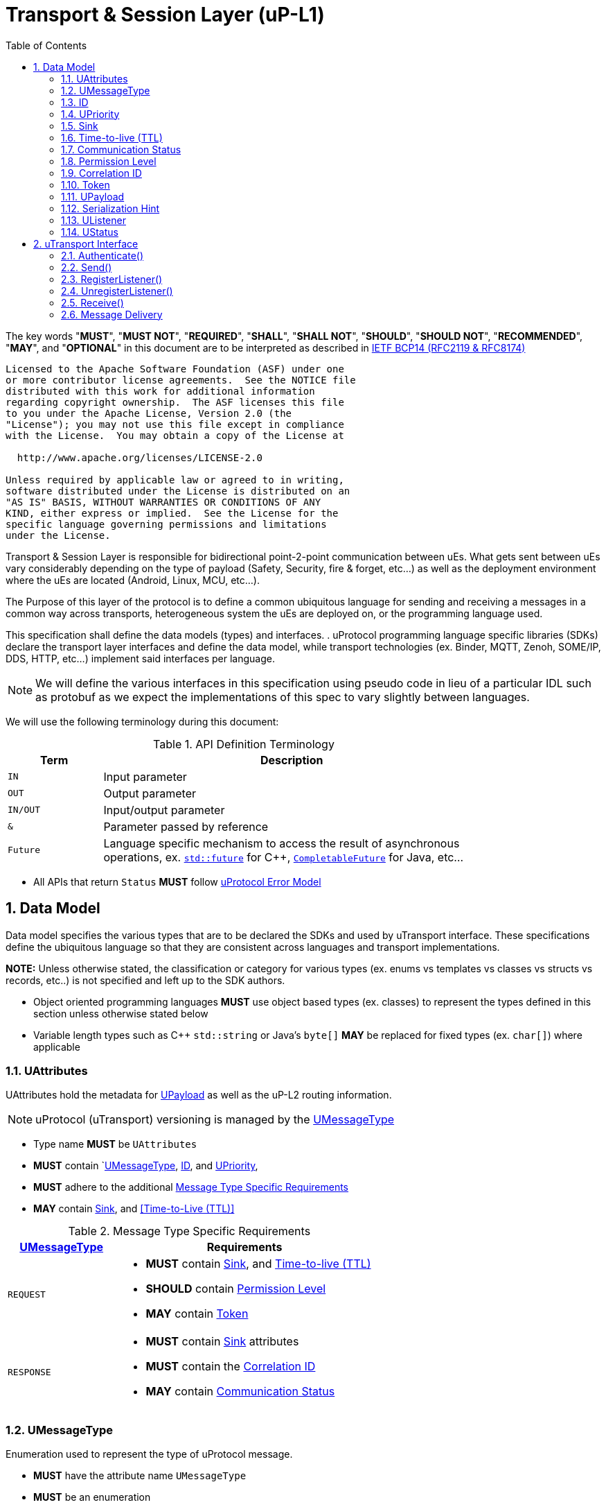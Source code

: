 = Transport & Session Layer (uP-L1)
:toc:
:sectnums:

The key words "*MUST*", "*MUST NOT*", "*REQUIRED*", "*SHALL*", "*SHALL NOT*", "*SHOULD*", "*SHOULD NOT*", "*RECOMMENDED*", "*MAY*", and "*OPTIONAL*" in this document are to be interpreted as described in https://www.rfc-editor.org/info/bcp14[IETF BCP14 (RFC2119 & RFC8174)]

----
Licensed to the Apache Software Foundation (ASF) under one
or more contributor license agreements.  See the NOTICE file
distributed with this work for additional information
regarding copyright ownership.  The ASF licenses this file
to you under the Apache License, Version 2.0 (the
"License"); you may not use this file except in compliance
with the License.  You may obtain a copy of the License at

  http://www.apache.org/licenses/LICENSE-2.0

Unless required by applicable law or agreed to in writing,
software distributed under the License is distributed on an
"AS IS" BASIS, WITHOUT WARRANTIES OR CONDITIONS OF ANY
KIND, either express or implied.  See the License for the
specific language governing permissions and limitations
under the License.
----


Transport & Session Layer is responsible for bidirectional point-2-point communication between uEs. What gets sent between uEs vary considerably depending on the type of payload (Safety, Security, fire & forget, etc...) as well as the deployment environment where the uEs are located (Android, Linux, MCU, etc...). 

The Purpose of this layer of the protocol is to define a common ubiquitous language for sending and receiving a messages in a common way across transports, heterogeneous system the uEs are deployed on, or the programming language used. 

This specification shall define the data models (types) and interfaces.  . 
uProtocol programming language specific libraries (SDKs) declare the transport layer interfaces and define the data model, while transport technologies (ex. Binder, MQTT, Zenoh, SOME/IP, DDS, HTTP, etc...) implement said interfaces per language. 

NOTE: We will define the various interfaces in this specification using pseudo code in lieu of a particular IDL such as protobuf as we expect the implementations of this spec to vary slightly between languages. 

We will use the following terminology during this document:

.API Definition Terminology
[width="80%",cols="20%,80%"]
|===
|Term | Description

| `IN` | Input parameter
| `OUT`| Output parameter
| `IN/OUT` | Input/output parameter
| `&` | Parameter passed by reference
| `Future` | Language specific mechanism to access the result of asynchronous operations, ex. https://en.cppreference.com/w/cpp/thread/future[`std::future`] for C++, https://docs.oracle.com/javase/8/docs/api/java/util/concurrent/CompletableFuture.html[`CompletableFuture`] for Java, etc...

|===

 * All APIs that return `Status` *MUST* follow link:../basics/error_model.adoc[uProtocol Error Model]



== Data Model

Data model specifies the various types that are to be declared the SDKs and used by uTransport interface.
These specifications define the ubiquitous language so that they are consistent across languages and transport implementations. 

*NOTE:* Unless otherwise stated, the classification or category for various types (ex. enums vs templates vs classes vs structs vs records, etc..) is not specified and left up to the SDK authors.

* Object oriented programming languages *MUST* use object based types (ex. classes) to represent the types defined in this section unless otherwise stated below

* Variable length types such as C++ `std::string` or Java's `byte[]` *MAY* be replaced for fixed types (ex. `char[]`) where applicable


=== UAttributes

UAttributes hold the metadata for <<UPayload>> as well as the uP-L2 routing information. 

NOTE: uProtocol (uTransport) versioning is managed by the <<UMessageType>>  

 * Type name *MUST* be `UAttributes`
 * *MUST* contain `<<UMessageType>>, <<ID>>, and <<UPriority>>,
 * *MUST* adhere to the additional <<messagetype-requirements>>
 * *MAY* contain <<Sink>>, and <<Time-to-Live (TTL)>> 

.Message Type Specific Requirements
[#messagetype-requirements,width="100%",cols="30%,70%"] 
|===
| <<UMessageType>> | Requirements

| `REQUEST`
a| 
 * *MUST* contain <<Sink>>, and <<Time-to-live (TTL)>>
 * *SHOULD* contain <<Permission Level>>
 * *MAY* contain <<Token>>

| `RESPONSE`
a|
 * *MUST* contain <<Sink>> attributes
 * *MUST* contain the <<Correlation ID>>
 * *MAY* contain <<Communication Status>>

|===


=== UMessageType
Enumeration used to represent the type of uProtocol message. 

 * *MUST* have the attribute name `UMessageType`
 * *MUST* be an enumeration
 * *MUST* use nomenclature definitions from  <<message-type>>
 * *SHOULD* be an enum

.uP-L1 API Definition
[#message-type,width="100%",cols="15%,15%,15%,55%"]

|===
| Type | String | Integer | Description

| *PUBLISH*
| `pub.v1`
|0
|Send a multicast publication (1:many) or 1:1 notification to a topic

| *REQUEST*
| `req.v1`
|1
|Send a request to a topic

| *RESPONSE*
| `res.v1`
|2
|Send a response to a request

|===


=== ID

The ID is used to correlate request and response messages as well as provide timestamp information for message sent or received. The ID is generated by the sender and *MUST* be unique for each message.

* *MUST* adhere to link:../basics/uuid.adoc[uProtocol UUID requirements]
* Variable name *MUST* be `id`


=== UPriority
Type used to define link:../basics/qos.adoc[uProtocol Prioritization classifications]. 

 * Type name *MUST* be `UPriority`
 * *MUST* use nomenclature definitions from  <<priority-levels>>
 * *SHOULD* be an enum

.UPriority Levels
[#priority-levels,width="100%",cols="30%,10%,10%,50%"]
|===
| Type | String | Integer | Description

| *LOW*
|`CS0`
|0
|Low UPriority. No bandwidth assurance

| *STANDARD*
|`CS1`
|1
|Standard, undifferentiated application

| *OPERATIONS*
|`CS2`
|2
|Operations, Administration, and Management

| *MULTIMEDIA STREAMING*
|`CS3`
|3
|Multimedia Streaming

| *REALTIME INTERACTIVE*
|`CS4`
|4
|Realtime Interactive

| *SIGNALING*
|`CS5`
|5
|Signaling

| *NETWORK CONTROL*
|`CS6`
|6
|Network Control

|===


=== Sink

Sink is the destination link:../basics/uri.adoc[UUri] for a message. Sink is used for unicast message types using in notification and RPC patterns.

* Type *MUST* be link:../basics/uri.adoc[UUri] 
* Variable name *MUST* be `sink`


=== Time-to-live (TTL)

How long this message should live for after it was generated (in milliseconds). Event expires when:

stem:[t_current > t_{id} + ttl]

* *MUST* be a positive integer value
* *MUST* fit in a 32-bit integer
* Variable name *MUST* be `ttl`
* When not present, or value is 0, message *MUST NOT* time out


=== Communication Status

Communication error attribute populated by uP-L2 dispatchers only when an error has occurred in the delivery of RPC request or response events.
The contents of this attribute, if present, is the unsigned integer representation of https://github.com/googleapis/googleapis/blob/master/google/rpc/code.proto[google.rpc.Code]

* *MUST* be a positive integer value
* *MUST* fit in a 32-bit integer
* Variable name *MUST* be `commstatus`


=== Permission Level
Source (senders) uE permission level as defined in link:../up-l2/permissions.adoc#_code_based_access_permissions_caps[Code-Based uE Access Permissions (CAPs)]

* *MUST* be a positive integer value
* *MUST* fit in a 32-bit integer
* Variable name *MUST* be `plevel`


=== Correlation ID

The correlation ID is sent in response messages to correlate to the reque*st. 

* *MUST* adhere to link:../basics/uuid.adoc[uProtocol UUID requirements]
* Variable name *MUST* be `reqid`


=== Token
Access token as defined in per link:../up-l2/permissions.adoc#_token_based_access_permissionstaps[Token-Based uE Access Permissions (TAPs)]

* Variable name *MUST* be `token` 
* *MUST* store the raw token data (ex. bytes) and the size
* *MAY* be of type `String` for Java, or `std::vector<uint8_t>` for C++


=== UPayload

UPayload is a container for the uP-L3 application layer data to be transmitted between uEs. The UPayload structure contains only the data, its size, and an optional hint to the serialization format. 

If the data is passed by reference (ex. pointer):

* `data` *MUST* contain the pointer to the payload and `size` contains the actual data size

If the data is passed by value (ex. copy):

* `data` *MUST* contains the actual payload

If the programming language `data` type includes the ability to fetch its size (ex. `byte[]`):

* UPayload *MUST NOT* include `size` attributes


=== Serialization Hint

Serialization hint is used to indicate the format of the payload. 

 * Type name *MUST* be `USerializationHint`
 * *MUST* be an enumeration
 * *MUST* use nomenclature definitions from  <<serialization-hint-types>>
 * *SHOULD* be an enum


.Serialization Hint Types
[#serialization-hint,width="100%",cols="20%,35%,10%,40%"]
|===
| Field Name | String | Integer | Description

|UNKNOWN
|`"(empty string)"`
|0
| The serialization hint was not passed or set

|PROTOBUF
|`application/x-protobuf`
|1
|https://developers.google.com/protocol-buffers[Google Protocol Buffers]

|JSON
|`application/json`
|2
|https://www.json.org/[JSON]

|SOMEIP
|`application/x-someip`
|3
|https://www.autosar.org/fileadmin/user_upload/standards/foundation/1-0/AUTOSAR_PRS_SOMEIPProtocol.pdf[SOME/IP]

|RAW
|`application/octet-stream`
|4
|Raw binary data (not serialized)

|===


=== UListener

`UListener` is an interface used for receiving messages by the client uE from the uTransport layer. Listeners are used for receiving messages asynchronously by the uTransport layer.  

  * Type name *MUST* be `UListener`
  * *MUST* contain the method `UStatus onReceive(link:../basics/uri.adoc[UUri]&, <<UPayload>>&, <<UAttributes>>&)` that is called by the Transport to notify (callback) the client

=== UStatus

An interface used to return the status of the uTransport API calls.

  * Type name *MUST* be `UStatus`
  * *MUST* contain the method `int getCode()` that returns the status code per the link:../basics/error_model.adoc[uProtocol Error Model]
  * *MUST* contain the method `string getMessage()` that returns the status message 



== uTransport Interface

The transport layer API responsible for point-2-point communication. The interface provides common functionality across all transport implementations.

* *MUST* implement all APIs defined in this section

=== Authenticate()

API used to verify the identity of the calling uE by confirming that the passed <<UEntity>> matches that of the transport layer specific identity required for link:../up-l2/permissions.adoc[Code-Based Access Permissions (CAPs)]. 

`OUT <<UStatus>> authenticate(IN <<UEntity>>)`

==== Parameters
.Register Parameters
[width="100%",cols="20%,80%"]
|===
|Parameter | Description

| `UEntity`
| uProtocol UEntity name and version used for identification verification

|===

 * *MUST* be called before any other uTransport APIs
 * *MUST* be idempotent, subsequent calls to the API return the same value
 * *MUST* authenticate client uE identity by ensuring that the <<UEntity>> matches the transport specific identity mechanism. 
 * Non authenticated uEs *MUST* be returned `UNAUTHENTICATED` status code


=== Send()

Publish/send <<UPayload>> and <<UAttributes>> to a link:../basics/uri.adoc[UUri] (topic). 


Communication protocols (a.k.a. uProtocol Transports) define their own Protocol Data Unit (PDU) that comprises of header and payload. Some transports header parameters map already to uProtocol <<UAttributes>>. Sending <<UAttributes>> in the transport's payload as well as in the header increases overhead for little to no gain. To address this issue,  <<Send()>> allows flexibility for uTransport implementers to define however they see fit what gets mapped into their transport header vs payload. 

For example, if HartleyTransport can map only <<UPriority>> to its PDU header, then HartleyTransport would define a PDU payload type that includes <<UPayload>> and all the other <<UAttributes>> and send that new type in its PDU payload such that the receiver will not loose any metadata. 

The API signature:

`OUT <<UStatus>> send(IN/OUT link:../basics/uri.adoc[UUri&], IN <<UPayload>>&, IN <<UAttributes>>&)`

==== Parameters
.Send Parameters
[width="100%",cols="20%,80%"]
|===
|Parameter | Description

| link:../basics/uri.adoc[UUri]

| Destination for the <<UPayload>>

| <<UPayload>>
a| Data to be sent

 * *MUST* be passed by reference

| <<UAttributes>>
a| <<UPayload>> metadata

 * *MUST* be passed by reference

|===

 * All <<UAttribute>> metadata *MUST* be preserved during transmission and available to the receiver
 * *MUST* not manipulate the <<UPayload>> data during transmission
 * Transport *MAY* modify the link:../basics/uri.adoc[UUri&] to set the transportId 

=== RegisterListener()

Register a <<UListener>> to receive message(s) for a given link:../basics/uri.adoc[UUri] (topic). This API is used to implement the _push_ <<Delivery Method>>.

API Signature: 

`OUT <<UStatus>> registerListener(IN link:../basics/uri.adoc[UUri], IN <<UListener>>&)`


 * *MUST* support registering more than one listener per topic
 * *MUST* support registering more than one topic per listener
 * Transport implementations *MUST* declare the maximum number of listeners per topic that it can support. If the maximum number of listeners is reached, the transport *MUST* return `RESOURCE_EXHAUSTED` status code


==== Parameters
.RegisterListener Parameters
[width="100%",cols="20%,80%"]
|===
|Parameter | Description

| link:../basics/uri.adoc[UUri]
| Topic to register the listener for

| <<UListener>>
| Listener to be registered

|===


=== UnregisterListener()

API used to unregister a <<UListener>> for a given topic.

API Signature: 

`OUT <<UStatus>> unregisterListener(IN link:../basics/uri.adoc[UUri], IN <<UListener>>&)`

==== Parameters
.UnregisterListener Parameters
[width="70%",cols="20%,80%"]
|===
|Parameter | Description

| link:../basics/uri.adoc[UUri]
| Topic to unregister the listener for

| <<UListener>>
| Listener to be unregistered

|===


=== Receive()

Implements the _pull_ <<Delivery Method>> to fetch a message from the transport for a given link:../basics/uri.adoc[UUri] (topic).

`OUT <<UStatus>> receive(IN link:../basics/uri.adoc[UUri], OUT <<UPayload>>&, OUT <<UAttributes>>&)`

==== Parameters
.Receive Parameters
[width="100%",cols="20%,80%"]
|===
|Parameter | Description

| link:../basics/uri.adoc[UUri]
| Topic to receive the message from

| <<UPayload>>
a| Data received

 * *MUST* be passed by reference

| <<UAttributes>>
a| Message metadata

 * *MUST* be passed by reference

|===

 * *MUST* return `NOT_FOUND` if there are no messages for the given topic


=== Message Delivery

==== Policy

* Transport *MUST* support https://www.cloudcomputingpatterns.org/at_least_once_delivery/[*At-least-once delivery policy*], this means that a sender *MUST* have a way to guarantee that the CE was successfully received by the Receiver (through the returned <<UStatus>>)
* Transport *MUST* support retransmission of CEs that are no able to be sent

If the uP-L1 transport layer is above https://en.wikipedia.org/wiki/OSI_model[OSI Session layer 5]:

* *MUST* use Transmission Control Protocols (TCP) and *MUST NOT* User Datagram Protocol (UDP) for message delivery

==== Delivery Method

* Transport *MUST* support either _push_ or _pull_ delivery method
* *MAY* support both _push_ or _pull_ CE delivery methods between uEs
* Delivery method *SHOULD* be known by uEs at design time
* Receivers *MAY* select which delivery method they prefer if the transport between sender and receiver supports more than one delivery method

NOTE: Delivery method advertising shall be defined later

